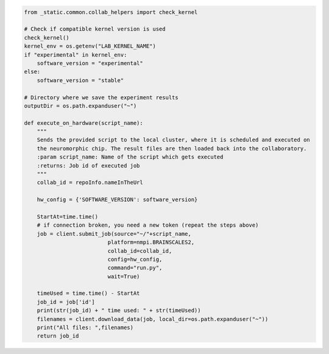 .. code:: ipython3

    from _static.common.collab_helpers import check_kernel

    # Check if compatible kernel version is used
    check_kernel()
    kernel_env = os.getenv("LAB_KERNEL_NAME")
    if "experimental" in kernel_env:
        software_version = "experimental"
    else:
        software_version = "stable"

    # Directory where we save the experiment results
    outputDir = os.path.expanduser("~")

    def execute_on_hardware(script_name):
        """
        Sends the provided script to the local cluster, where it is scheduled and executed on
        the neuromorphic chip. The result files are then loaded back into the collaboratory.
        :param script_name: Name of the script which gets executed
        :returns: Job id of executed job
        """
        collab_id = repoInfo.nameInTheUrl

        hw_config = {'SOFTWARE_VERSION': software_version}

        StartAt=time.time()
        # if connection broken, you need a new token (repeat the steps above)
        job = client.submit_job(source="~/"+script_name,
                              platform=nmpi.BRAINSCALES2,
                              collab_id=collab_id,
                              config=hw_config,
                              command="run.py",
                              wait=True)

        timeUsed = time.time() - StartAt
        job_id = job['id']
        print(str(job_id) + " time used: " + str(timeUsed))
        filenames = client.download_data(job, local_dir=os.path.expanduser("~"))
        print("All files: ",filenames)
        return job_id
